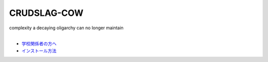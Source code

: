 CRUDSLAG-COW
===========

| complexity a decaying oligarchy can no longer maintain
|

- `学校関係者の方へ <https://kids.yahoo.co.jp/>`_ 
- `インストール方法 <https://www.youtube.com/watch?v=dQw4w9WgXcQ>`_ 
